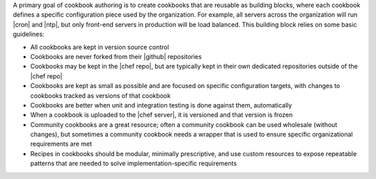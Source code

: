 .. The contents of this file are included in multiple topics.
.. This file should not be changed in a way that hinders its ability to appear in multiple documentation sets.



A primary goal of cookbook authoring is to create cookbooks that are reusable as building blocks, where each cookbook defines a specific configuration piece used by the organization. For example, all servers across the organization will run |cron| and |ntp|, but only front-end servers in production will be load balanced. This building block relies on some basic guidelines:

* All cookbooks are kept in version source control
* Cookbooks are never forked from their |github| repositories
* Cookbooks may be kept in the |chef repo|, but are typically kept in their own dedicated repositories outside of the |chef repo|
* Cookbooks are kept as small as possible and are focused on specific configuration targets, with changes to cookbooks tracked as versions of that cookbook
* Cookbooks are better when unit and integration testing is done against them, automatically
* When a cookbook is uploaded to the |chef server|, it is versioned and that version is frozen
* Community cookbooks are a great resource; often a community cookbook can be used wholesale (without changes), but sometimes a community cookbook needs a wrapper that is used to ensure specific organizational requirements are met
* Recipes in cookbooks should be modular, minimally prescriptive, and use custom resources to expose repeatable patterns that are needed to solve implementation-specific requirements
